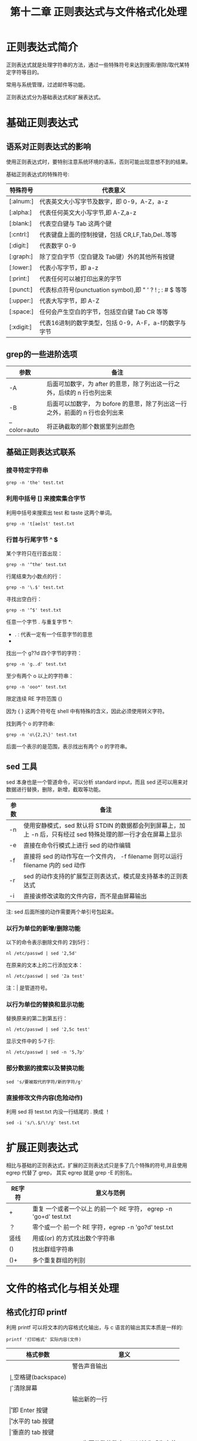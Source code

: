 #+title: 第十二章 正则表达式与文件格式化处理

* 正则表达式简介

正则表达式就是处理字符串的方法，通过一些特殊符号来达到搜索/删除/取代某特定字符等目的。

常用与系统管理，过滤邮件等功能。

正则表达式分为基础表达式和扩展表达式。

* 基础正则表达式


** 语系对正则表达式的影响
使用正则表达式时，要特别注意系统环境的语系，否则可能出现意想不到的结果。

基础正则表达式的特殊符号:

| 特殊符号  | 代表意义                                                 |
|-----------+----------------------------------------------------------|
| [:alnum:] | 代表英文大小写字节及数字，即 0-9，A-Z，a-z               |
| [:alpha:] | 代表任何英文大小写字节,即 A-Z,a-z                        |
| [:blank:] | 代表空白键与 Tab 这两个键                                |
| [:cntrl:] | 代表键盘上面的控制按键，包括 CR,LF,Tab,Del..等等         |
| [:digit:] | 代表数字 0-9                                             |
| [:graph:] | 除了空白字节（空白键及 Tab键）外的其他所有按键           |
| [:lower:] | 代表小写字节，即 a-z                                     |
| [:print:] | 代表任何可以被打印出来的字节                             |
| [:punct:] | 代表标点符号(punctuation symbol),即 " ' ? ! ; : # $ 等等 |
| [:upper:] | 代表大写字节，即 A-Z                                     |
| [:space:] | 任何会产生空白的字节，包括空白键 Tab CR 等等             |
| [:xdigit:] | 代表16进制的数字类型，包括 0-9，A-F，a-f的数字与字节                         |

** grep的一些进阶选项

| 参数         | 备注                                                                         |
|--------------+------------------------------------------------------------------------------|
| -A           | 后面可加数字，为 after 的意思，除了列出这一行之外，后续的 n 行也列出来       |
| -B           | 后面可以加数字， 为 bofore 的意思，除了列出这一行之外，前面的 n 行也会列出来 |
| --color=auto | 将正确截取的那个数据里列出颜色                                                              |

** 基础正则表达式联系


*** 搜寻特定字符串

#+BEGIN_SRC shell
    grep -n 'the' test.txt
#+END_SRC

*** 利用中括号 [] 来搜索集合字节
利用中括号来搜索出 test 和 taste 这两个单词。

#+BEGIN_SRC shell
   grep -n 't[ae]st' test.txt
#+END_SRC

*** 行首与行尾字节 ^ $

某个字符只在行首出现：

#+BEGIN_SRC shell
  grep -n '^the' test.txt
#+END_SRC

行尾结束为小数点的行：

#+BEGIN_SRC shell
  grep -n '\.$' test.txt
#+END_SRC

寻找出空白行：

#+BEGIN_SRC shell
  grep -n '^$' test.txt
#+END_SRC

任意一个字节 . 与重复字节 *:

 + . : 代表一定有一个任意字节的意思
 + * : 代表 重复钱一个字节， 0 到无穷多次 的意思，是组合形态

找出一个 g??d 四个字节的字符：

#+BEGIN_SRC shell
   grep -n 'g..d' test.txt
#+END_SRC

至少有两个 o 以上的字符串：

#+BEGIN_SRC shell
  grep -n 'ooo*' test.txt
#+END_SRC


限定连续 RE 字符范围 {}

因为 { } 这两个符号在 shell 中有特殊的含义，因此必须使用转义字符。

找到两个 o 的字符串:

#+BEGIN_SRC shell
   grep -n 'o\{2,2\}' test.txt
#+END_SRC

后面一个表示的是范围，表示找出有两个 o 的字符串。


** sed 工具

sed 本身也是一个管道命令，可以分析 standard input，而且 sed 还可以用来对数据进行替换，删除，新增，截取等功能。

| 参数 | 备注                                                                                                           |
|------+----------------------------------------------------------------------------------------------------------------|
| -n   | 使用安静模式，sed 默认将 STDIN 的数据都会列到屏幕上，加上 -n 后，只有经过 sed 特殊处理的那一行才会在屏幕上显示 |
| -e   | 直接在命令行模式上进行 sed 的动作编辑                                                                          |
| -f   | 直接将 sed 的动作写在一个文件内， -f filename 则可以运行 filename 内的 sed 动作                                |
| -r   | sed 的动作支持的扩展型正则表达式，模式是支持基本的正则表达式                                                   |
| -i   | 直接诶修改读取的文件内容，而不是由屏幕输出                                                                                          |

注: sed 后面所接的动作需要两个单引号包起来。

*** 以行为单位的新增/删除功能

以下的命令表示删除文件的 2到5行：

#+BEGIN_SRC shell
  nl /etc/passwd | sed '2,5d'
#+END_SRC


在原来的文本上的二行添加文本：

#+BEGIN_SRC shell
  nl /etc/passwd | sed '2a test'
#+END_SRC

注：| 是管道符号。

*** 以行为单位的替换和显示功能

替换原来的第二到第五行：

#+BEGIN_SRC shell
  nl /etc/passwd | sed '2,5c test'
#+END_SRC

显示文件中的 5-7 行:

#+BEGIN_SRC shell
   nl /etc/passwd | sed -n '5,7p'
#+END_SRC


*** 部分数据的搜索以及替换功能

#+BEGIN_SRC shell
  sed 's/要被取代的字符/新的字符/g'
#+END_SRC


*** 直接修改文件内容(危险动作)
利用 sed 将 test.txt 内没一行结尾的 . 换成 ！

#+BEGIN_SRC shell
   sed -i 's/\.$/\!/g' test.txt
#+END_SRC

* 扩展正则表达式

相比与基础的正则表达式，扩展的正则表达式只是多了几个特殊的符号,并且使用 egrep 代替了 grep， 其实 egrep 就是 grep -E 的别名。

| RE字符 | 意义与范例                                                        |
|--------+-------------------------------------------------------------------|
| +      | 重复 一个或者一个以上 的前一个 RE 字符， egrep -n 'go+d' test.txt |
| ？     | 零个或一个 前一个 RE 字符，egrep -n 'go?d' test.txt               |
| 竖线   | 用或(or) 的方式找出数个字符串                                     |
| ()     | 找出群组字符串                                                    |
| ()+    | 多个重复群组的判别                                                         |

* 文件的格式化与相关处理

** 格式化打印 printf

利用 printf 可以将文本的内容格式化输出，与 c 语言的输出其实本质是一样的:

#+BEGIN_SRC shell
   printf '打印格式' 实际内容(文件)
#+END_SRC


| 格式参数 | 意义              |
|----------+-------------------|
| \a       | 警告声音输出      |
| \b       | 空格键(backspace) |
| \f       | 清除屏幕          |
| \n       | 输出新的一行      |
| \r       | 即 Enter 按键     |
| \r       | 水平的 tab 按键   |
| \v       | 垂直的 tab 按键   |
| \xNN     | NN 为两位数的数字，可以转化成为字节 |

** awk 数据处理工具

sed 将数据当作一整行来处理，而 awk 则将一行数据分成多个列来处理，列的分割符为 空白键 或者 tab 键：

#+BEGIN_SRC shell
  awk '条件类型1{动作1}条件类型2{动作2}...' filename
#+END_SRC

** 文件对比工具

常用于对比软件的配置文件与原始配置文件之间的差别：

*** diff

#+BEGIN_SRC shell
  diff [-bBi] from-file to-file
#+END_SRC

| 参数 | 备注                               |
|------+------------------------------------|
| -b   | 忽略一行当中由于多个空白造成的差异 |
| -B   | 忽略空白行的差异                   |
| -i   | 忽略大小写的差异                           |

*** cmp

对比两个文件不同，以 位 为单位

*** patch

将久文件升级成新的文件，由 diff 命令之后生成的补丁可以将久的文件升级成新的文件。

** pr

可以打印出 文件时间，文件档名，页码
